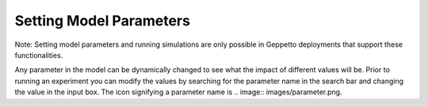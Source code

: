 ************************
Setting Model Parameters
************************

Note: Setting model parameters and running simulations are only possible in Geppetto deployments that support these functionalities.

Any parameter in the model can be dynamically changed to see what the impact of different values will be. Prior to running an experiment you can modify the values by searching for the parameter name in the search bar 
and changing the value in the input box. The icon signifying a parameter name is 
.. image:: images/parameter.png.
